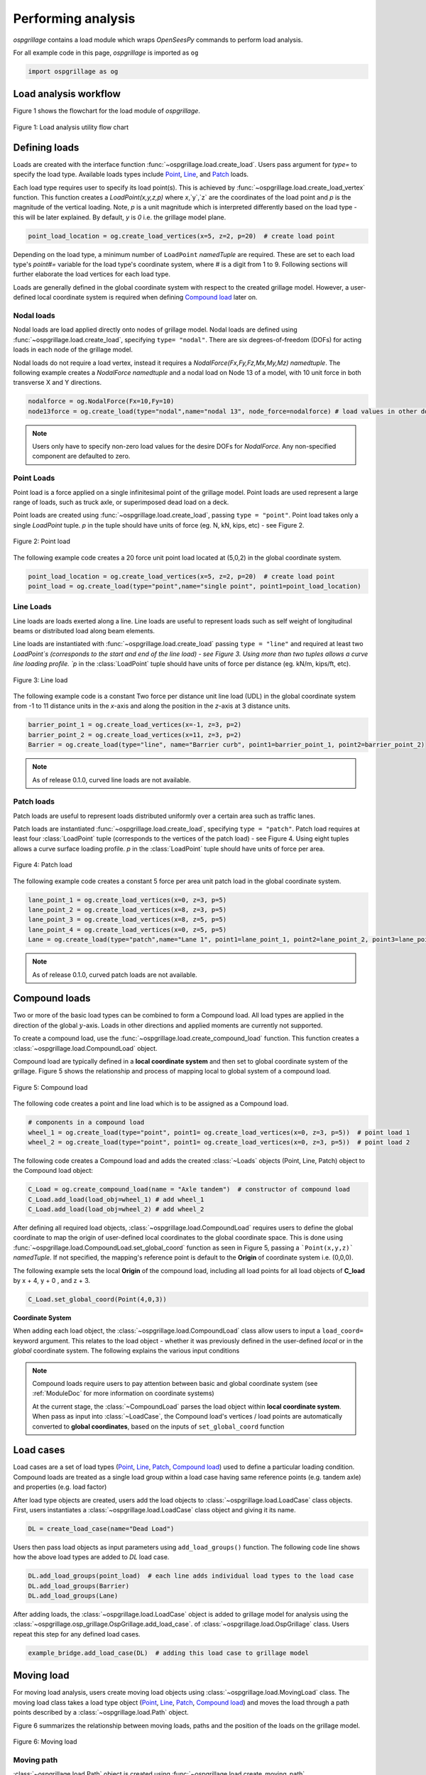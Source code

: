 ===================
Performing analysis
===================

*ospgrillage* contains a load module which wraps `OpenSeesPy` commands to perform load analysis.

For all example code in this page, *ospgrillage* is imported as ``og``

.. code-block:: python

    import ospgrillage as og


Load analysis workflow
----------------------

Figure 1 shows the flowchart for the load module of *ospgrillage*.

..  figure:: ../../_images/analysis_workflow.png
    :align: center
    :scale: 50 %

    Figure 1: Load analysis utility flow chart


Defining loads
--------------

Loads are created with the interface function :func:`~ospgrillage.load.create_load`.
Users pass argument for `type=` to specify the load type.
Available loads types include `Point`_, `Line`_, and `Patch`_ loads.

Each load type requires user to specify its load point(s).
This is achieved by :func:`~ospgrillage.load.create_load_vertex` function.
This function creates a `LoadPoint(x,y,z,p)` where `x`,`y`,`z` are the coordinates of the load point and `p` is the magnitude of the vertical loading.
Note, `p` is a unit magnitude which is interpreted differently based on the load type - this will be later explained.
By default, `y` is `0` i.e. the grillage model plane.

.. code-block:: python

    point_load_location = og.create_load_vertices(x=5, z=2, p=20)  # create load point


Depending on the load type, a minimum number of ``LoadPoint`` `namedTuple` are required.
These are set to each load type's `point#=` variable for the load type's coordinate system, where # is a digit from 1 to 9.
Following sections will further elaborate the load vertices for each load type.

Loads are generally defined in the global coordinate system with respect to the created grillage model.
However, a user-defined local coordinate system is required when defining `Compound load`_ later on.



Nodal loads
^^^^^^^^^^^

Nodal loads are load applied directly onto nodes of grillage model.
Nodal loads are defined using :func:`~ospgrillage.load.create_load`, specifying ``type= "nodal"``.
There are six degrees-of-freedom (DOFs) for acting loads in each node of the grillage model.

Nodal loads do not require a load vertex, instead it requires a `NodalForce(Fx,Fy,Fz,Mx,My,Mz)` `namedtuple`.
The following example creates a `NodalForce` `namedtuple` and a nodal load on Node 13 of a model, with 10 unit force in both transverse X and Y directions.

.. code-block:: python

    nodalforce = og.NodalForce(Fx=10,Fy=10)
    node13force = og.create_load(type="nodal",name="nodal 13", node_force=nodalforce) # load values in other dofs default to 0


.. note::

    Users only have to specify non-zero load values for the desire DOFs for `NodalForce`.
    Any non-specified component are defaulted to zero.

.. _Point:

Point Loads
^^^^^^^^^^^
Point load is a force applied on a single infinitesimal point of the grillage model.
Point loads are used represent a large range of loads, such as truck axle, or superimposed dead load on a deck.

Point loads are created using :func:`~ospgrillage.load.create_load`, passing ``type = "point"``.
Point load takes only a single `LoadPoint` tuple. `p` in the tuple should have units of force (eg. N, kN, kips, etc)
- see Figure 2.

..  figure:: ../../_images/point.png
    :align: center
    :scale: 65 %
    :width: 800

    Figure 2: Point load


The following example code creates a 20 force unit point load located at (5,0,2) in the global coordinate system.

.. code-block:: python

    point_load_location = og.create_load_vertices(x=5, z=2, p=20)  # create load point
    point_load = og.create_load(type="point",name="single point", point1=point_load_location)


.. _Line:

Line Loads
^^^^^^^^^^
Line loads are loads exerted along a line.
Line loads are useful to represent loads such as self weight of longitudinal beams or distributed load along beam elements.

Line loads are instantiated with :func:`~ospgrillage.load.create_load` passing ``type = "line"`` and required at least two `LoadPoint`s (corresponds to the start and end of the line load) - see Figure 3.
Using more than two tuples allows a curve line loading profile.
`p` in the :class:`LoadPoint` tuple should have units of force per distance (eg. kN/m, kips/ft, etc).

..  figure:: ../../_images/line.png
    :align: center
    :scale: 65 %
    :width: 800

    Figure 3: Line load


The following example code is a constant Two force per distance unit line load (UDL)
in the global coordinate system from -1 to 11 distance units in the `x`-axis and along the position in the `z`-axis at 3 distance units.

.. code-block:: python

    barrier_point_1 = og.create_load_vertices(x=-1, z=3, p=2)
    barrier_point_2 = og.create_load_vertices(x=11, z=3, p=2)
    Barrier = og.create_load(type="line", name="Barrier curb", point1=barrier_point_1, point2=barrier_point_2)


.. note::
    As of release 0.1.0, curved line loads are not available.


.. _Patch:

Patch loads
^^^^^^^^^^^
Patch loads are useful to represent loads distributed uniformly over a certain area such as traffic lanes.

Patch loads are instantiated :func:`~ospgrillage.load.create_load`, specifying ``type = "patch"``.
Patch load requires at least four :class:`LoadPoint` tuple (corresponds to the vertices of the patch load) - see Figure 4.
Using eight tuples allows a curve surface loading profile.
`p` in the :class:`LoadPoint` tuple should have units of force per area.


..  figure:: ../../_images/patch.png
    :align: center
    :scale: 65 %
    :width: 800

    Figure 4: Patch load


The following example code creates a constant 5 force per area unit patch load
in the global coordinate system.

.. code-block:: python

    lane_point_1 = og.create_load_vertices(x=0, z=3, p=5)
    lane_point_2 = og.create_load_vertices(x=8, z=3, p=5)
    lane_point_3 = og.create_load_vertices(x=8, z=5, p=5)
    lane_point_4 = og.create_load_vertices(x=0, z=5, p=5)
    Lane = og.create_load(type="patch",name="Lane 1", point1=lane_point_1, point2=lane_point_2, point3=lane_point_3, point4=lane_point_4)

.. note::
    As of release 0.1.0, curved patch loads are not available.

.. _Compound load:

Compound loads
--------------
Two or more of the basic load types can be combined to form a Compound load.
All load types are applied in the direction of the global :math:`y`-axis.
Loads in other directions and applied moments are currently not supported.

To create a compound load, use the :func:`~ospgrillage.load.create_compound_load` function.
This function creates a :class:`~ospgrillage.load.CompoundLoad` object.

Compound load are typically defined in a **local coordinate system** and then set to global coordinate system of the grillage.
Figure 5 shows the relationship and process of mapping local to global system of a compound load.

..  figure:: ../../_images/compoundload.png
    :align: center
    :scale: 65 %

    Figure 5: Compound load

The following code creates a point and line load which is to be assigned as a Compound load.

.. code-block:: python

    # components in a compound load
    wheel_1 = og.create_load(type="point", point1= og.create_load_vertices(x=0, z=3, p=5))  # point load 1
    wheel_2 = og.create_load(type="point", point1= og.create_load_vertices(x=0, z=3, p=5))  # point load 2

The following code creates a Compound load and adds the created :class:`~Loads` objects (Point, Line, Patch) object to the Compound load object:

.. code-block:: python

    C_Load = og.create_compound_load(name = "Axle tandem")  # constructor of compound load
    C_Load.add_load(load_obj=wheel_1) # add wheel_1
    C_Load.add_load(load_obj=wheel_2) # add wheel_2

After defining all required load objects, :class:`~ospgrillage.load.CompoundLoad` requires users to define the global coordinate to map the origin of user-defined local coordinates
to the global coordinate space.
This is done using :func:`~ospgrillage.load.CompoundLoad.set_global_coord` function as seen in Figure 5, passing a ```Point(x,y,z)``` `namedTuple`.
If not specified, the mapping's reference point is default to the **Origin** of coordinate system i.e. (0,0,0).

The following example sets the local **Origin** of the compound load, including all load points for all load objects of **C_load**  by x + 4, y + 0 , and z + 3.

.. code-block:: python

    C_Load.set_global_coord(Point(4,0,3))


**Coordinate System**

When adding each load object, the :class:`~ospgrillage.load.CompoundLoad` class allow users to input a ``load_coord=`` keyword argument.
This relates to the load object - whether it was previously defined in the user-defined *local* or in the *global* coordinate system.
The following explains the various input conditions


.. note::

    Compound loads require users to pay attention between basic and global coordinate system (see :ref:`ModuleDoc` for more information on coordinate systems)

    At the current stage, the :class:`~CompoundLoad` parses the load object within **local coordinate system**.
    When pass as input into :class:`~LoadCase`, the Compound load's vertices / load points are automatically converted to **global coordinates**, based on the inputs of ``set_global_coord`` function


.. _load cases:

Load cases
----------
Load cases are a set of load types (`Point`_, `Line`_, `Patch`_, `Compound load`_) used to define a particular loading condition.
Compound loads are treated as a single load group within a load case having same reference points (e.g. tandem axle) and properties (e.g. load factor)

After load type objects are created, users add the load objects to :class:`~ospgrillage.load.LoadCase` class objects.
First, users instantiates a :class:`~ospgrillage.load.LoadCase` class object and giving it its name.

.. code-block:: python

    DL = create_load_case(name="Dead Load")

Users then pass load objects as input parameters using ``add_load_groups()`` function.
The following code line shows how the above load types are added to *DL* load case.

.. code-block:: python

    DL.add_load_groups(point_load)  # each line adds individual load types to the load case
    DL.add_load_groups(Barrier)
    DL.add_load_groups(Lane)

After adding loads, the :class:`~ospgrillage.load.LoadCase` object is added to grillage model for analysis using the
:class:`~ospgrillage.osp_grillage.OspGrillage.add_load_case`. of :class:`~ospgrillage.load.OspGrillage` class.
Users repeat this step for any defined load cases.

.. code-block:: python

    example_bridge.add_load_case(DL)  # adding this load case to grillage model

.. _Moving load:

Moving load
-----------
For moving load analysis, users create moving load objects using :class:`~ospgrillage.load.MovingLoad` class.
The moving load class takes a load type object (`Point`_, `Line`_, `Patch`_, `Compound load`_) and moves the load through a path points described by a :class:`~ospgrillage.load.Path` object.

Figure 6 summarizes the relationship between moving loads, paths and the position of the loads on the grillage model.

..  figure:: ../../_images/movingload.png
    :align: center
    :scale: 75 %

    Figure 6: Moving load

Moving path
^^^^^^^^^^^
:class:`~ospgrillage.load.Path` object is created using :func:`~ospgrillage.load.create_moving_path`.

:class:`~ospgrillage.load.Path` requires two `namedTuple` :class:`Point(x,y,z)` to describe its start and end position.
The following example creates a path from 2 to 4 distance units in the global coordinate system.

.. code-block:: python

    single_path = og.create_moving_path(start_point=og.Point(2,0,2), end_point= og.Point(4,0,2))


Creating moving load
^^^^^^^^^^^^^^^^^^^^

The following example code creates a compound load consisting of two point loads moving along the defined **single_path**

.. code-block:: python

    # create components of compound load
    front_wheel = og.create_load_vertices(x=0, z=0, p=6)
    back_wheel = og.create_load_vertices(x=-1, z=0, p=6)
    Line = og.create_load(type="line",point1=front_wheel,point2=back_wheel)
    tandem = og.create_compound_load("Two wheel vehicle")

    move_line = og.create_moving_load(name="Line Load moving") # moving load obj
    move_line.set_path(single_path)   # set path
    move_line.add_loads(load_obj=Line)  # add compound load to moving load


From here, use the :func:`~ospgrillage.osp_grillage.OspGrillage.add_load_case` function of the :class:`OspGrillage` to add the moving load.
Here, the function automatically creates multiple incremental `load cases`_ each of which corresponds to the incremental load positions along the moving path.

.. code-block:: python

    example_bridge.add_load_case(move_point)


Advance usage
^^^^^^^^^^^^^

All basic load added to a :class:`~ospgrillage.load.MovingLoad` class via :func:`~ospgrillage.load.MovingLoad.add_loads` function
are assigned with a single common :class:`Path` object.

:class:`~ospgrillage.load.MovingLoad` allows a more advance usage whereby individual moving path can be set to each basic load within :class:`MovingLoad`.
For this, the setup for :class:`~ospgrillage.load.MovingLoad` requires definition of a ``global_increment`` parameter which ensures each unique
:class:`Path` object of basic load has the same ``global_increment``.
Following, each basic load added via :func:`~ospgrillage.load.MovingLoad.add_loads` takes a second argument ``path_obj``, which is its corresponding :class:`Path` object.

Following example shows this procedure:

.. code-block:: python

    # create moving load with global increment of 20 for all unique moving path
    moving_load_group = og.create_moving_load(name="Line Load moving",global_increment=20)

    # add load + their respective path
    move_load_group.add_loads(load_obj=truck_a,path_obj=path_a)
    move_load_group.add_loads(load_obj=truck_b,path_obj=path_b)


Running analysis
----------------

Once all defined load cases (static and moving) have been added to the grillage object, analysis can be conducted.

To analyse load case(s), users run the class function :func:`~ospgrillage.osp_grillage.OspGrillage.analyze`.
By default :func:`~ospgrillage.osp_grillage.OspGrillage.analyze` will run all defined load cases.
If users wish to run only a specific set of load cases, pass a list of load case name `str` to ``loadcase=``  keyword.
This will analyse all load cases of the list.
Following example shows the various options for :func:`~ospgrillage.osp_grillage.OspGrillage.analyze`.


.. code-block:: python

    # analyze all
    example_bridge.analyze()
    # or a single str
    example_bridge.analyze(load_case="DL")
    # or a single element list
    example_bridge.analyze(load_case=["DL"])
    # or a list of multiple load cases
    example_bridge.analyze(load_case=["DL","SDL"])

